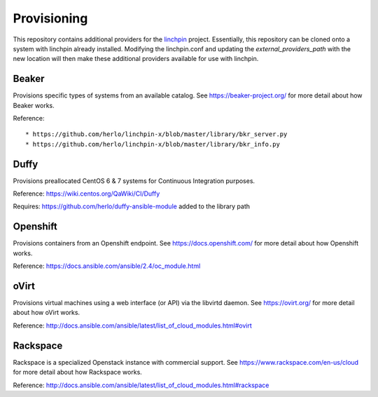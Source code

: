 Provisioning
------------

This repository contains additional providers for the `linchpin <https://github.com/CentOS-PaaS-SIG/linchpin.git>`_ project.  Essentially, this repository can be cloned onto a system with linchpin already installed. Modifying the linchpin.conf and updating the `external_providers_path` with the new location will then make these additional providers available for use with linchpin.

Beaker
======

Provisions specific types of systems from an available catalog. See https://beaker-project.org/ for more detail about how Beaker works.

Reference::

* https://github.com/herlo/linchpin-x/blob/master/library/bkr_server.py
* https://github.com/herlo/linchpin-x/blob/master/library/bkr_info.py


Duffy
=====

Provisions preallocated CentOS 6 & 7 systems for Continuous Integration purposes.

Reference: https://wiki.centos.org/QaWiki/CI/Duffy

Requires: https://github.com/herlo/duffy-ansible-module added to the library path

Openshift
=========

Provisions containers from an Openshift endpoint. See https://docs.openshift.com/ for more detail about how Openshift works.

Reference: https://docs.ansible.com/ansible/2.4/oc_module.html

oVirt
=====

Provisions virtual machines using a web interface (or API) via the libvirtd daemon. See https://ovirt.org/ for more detail about how oVirt works.

Reference: http://docs.ansible.com/ansible/latest/list_of_cloud_modules.html#ovirt

Rackspace
=========

Rackspace is a specialized Openstack instance with commercial support. See https://www.rackspace.com/en-us/cloud for more detail about how Rackspace works.

Reference: http://docs.ansible.com/ansible/latest/list_of_cloud_modules.html#rackspace
